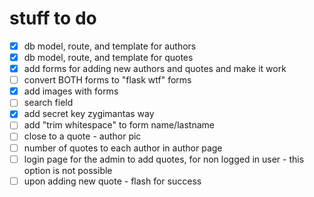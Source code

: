 * stuff to do
- [X] db model, route, and template for authors
- [X] db model, route, and template for quotes
- [X] add forms for adding new authors and quotes and make it work
- [ ] convert BOTH forms to "flask wtf" forms
- [X] add images with forms
- [ ] search field
- [X] add secret key zygimantas way
- [ ] add "trim whitespace" to form name/lastname
- [ ] close to a quote - author pic
- [ ] number of quotes to each author in author page
- [ ] login page for the admin to add quotes, for non logged in user -
  this option is not possible
- [ ] upon adding new quote - flash for success
